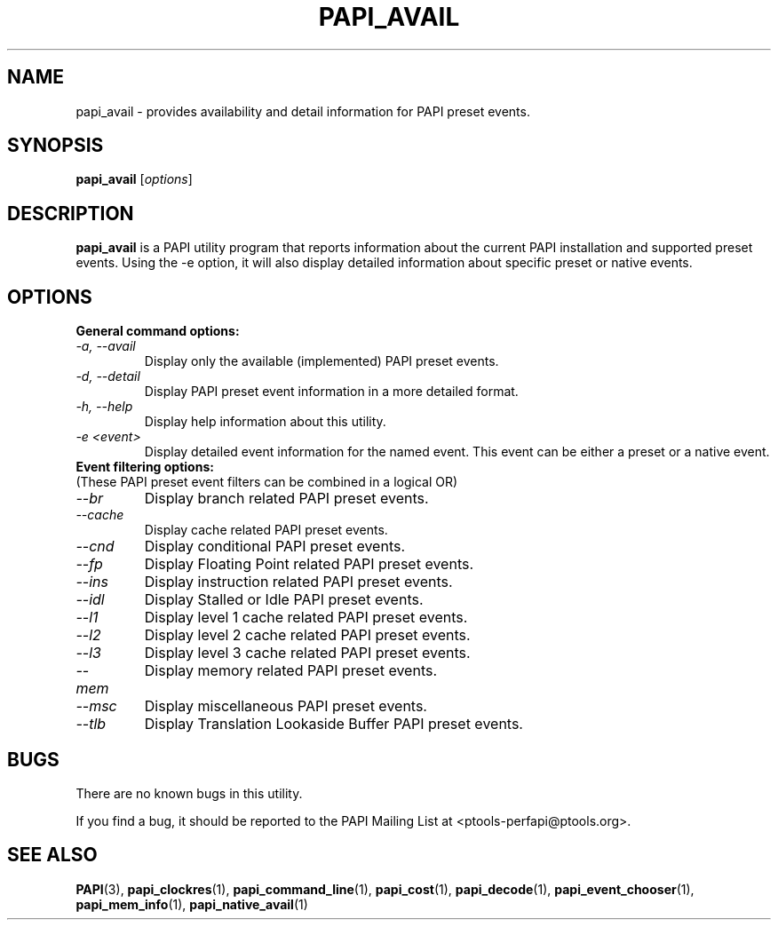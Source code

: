 .\" $Id$
.TH PAPI_AVAIL 1 "April, 2008"
.SH NAME
papi_avail \- provides availability and detail information for PAPI preset events.

.SH SYNOPSIS

\fBpapi_avail\fP [\fIoptions\fP]


.SH DESCRIPTION
\fBpapi_avail\fP is a PAPI utility program that reports information about the current PAPI installation and supported preset events.
Using the -e option, it will also display detailed information about specific preset or native events.


.SH OPTIONS

\fBGeneral command options:\fP
.TP
\fI-a, --avail\fP
Display only the available (implemented) PAPI preset events.

.TP
\fI-d, --detail\fP
Display PAPI preset event information in a more detailed format.

.TP
\fI-h, --help\fP
Display help information about this utility.

.TP
\fI-e <event>\fP 
Display detailed event information for the named event. This event can be either a preset or a native event.


.TP
\fBEvent filtering options:
.TP
(These PAPI preset event filters can be combined in a logical OR)\fP

.TP
\fI--br\fP 
Display branch related PAPI preset events.

.TP
\fI--cache\fP 
Display cache related PAPI preset events.

.TP
\fI--cnd\fP 
Display conditional PAPI preset events.

.TP
\fI--fp\fP 
Display Floating Point related PAPI preset events.

.TP
\fI--ins\fP 
Display instruction related PAPI preset events.

.TP
\fI--idl\fP 
Display Stalled or Idle PAPI preset events.

.TP
\fI--l1\fP 
Display level 1 cache related PAPI preset events.

.TP
\fI--l2\fP 
Display level 2 cache related PAPI preset events.

.TP
\fI--l3\fP 
Display level 3 cache related PAPI preset events.

.TP
\fI--mem\fP 
Display memory related PAPI preset events.

.TP
\fI--msc\fP 
Display miscellaneous PAPI preset events.

.TP
\fI--tlb\fP 
Display Translation Lookaside Buffer PAPI preset events.

.SH BUGS 
There are no known bugs in this utility. 
.LP
If you find a bug, it should be reported to the PAPI Mailing List at <ptools-perfapi@ptools.org>. 

.SH SEE ALSO
.BR PAPI "(3), " papi_clockres "(1), " papi_command_line "(1), " papi_cost "(1), " papi_decode "(1), "
.BR papi_event_chooser "(1), " papi_mem_info "(1), " papi_native_avail "(1)"



